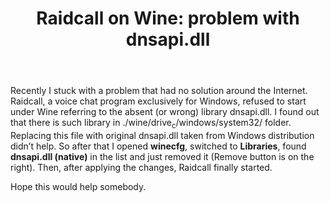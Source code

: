 #+title: Raidcall on Wine: problem with dnsapi.dll
#+tags: linux wine
#+nocut: true
#+OPTIONS: toc:nil author:nil

Recently I stuck with a problem that had no solution around the
Internet. Raidcall, a voice chat program exclusively for Windows,
refused to start under Wine referring to the absent (or wrong) library
dnsapi.dll. I found out that there is such library in
./wine/drive_c/windows/system32/ folder. Replacing this file with
original dnsapi.dll taken from Windows distribution didn’t help. So
after that I opened *winecfg*, switched to *Libraries*, found
*dnsapi.dll (native)* in the list and just removed it (Remove button
is on the right). Then, after applying the changes, Raidcall finally
started.

Hope this would help somebody.
